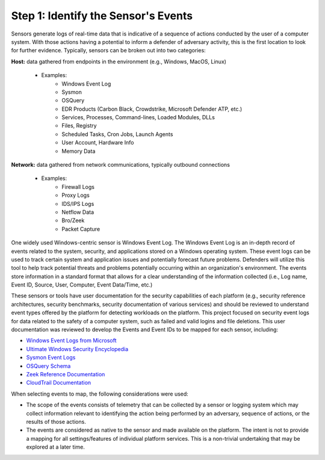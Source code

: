 Step 1:  Identify the Sensor's Events
=====================================

Sensors generate logs of real-time data that is indicative of a sequence of actions conducted by the user of 
a computer system. With those actions having a potential to inform a defender of adversary activity, this is 
the first location to look for further evidence. Typically, sensors can be broken out into two categories: 

**Host:** data gathered from endpoints in the environment (e.g., Windows, MacOS, Linux)
   
   - Examples: 
      - Windows Event Log
      - Sysmon
      - OSQuery
      - EDR Products (Carbon Black, Crowdstrike, Microsoft Defender ATP, etc.)
      - Services, Processes, Command-lines, Loaded Modules, DLLs
      - Files, Registry
      - Scheduled Tasks, Cron Jobs, Launch Agents
      - User Account, Hardware Info
      - Memory Data

**Network:** data gathered from network communications, typically outbound connections

   - Examples: 
      - Firewall Logs
      - Proxy Logs
      - IDS/IPS Logs
      - Netflow Data 
      - Bro/Zeek
      - Packet Capture

One widely used Windows-centric sensor is Windows Event Log. The Windows Event Log is an in-depth record of events 
related to the system, security, and applications stored on a Windows operating system. These event logs can be 
used to track certain system and application issues and potentially forecast future problems. Defenders will utilize 
this tool to help track potential threats and problems potentially occurring within an organization's environment. 
The events store information in a standard format that allows for a clear understanding of the information collected 
(i.e., Log name, Event ID, Source, User, Computer, Event Data/Time, etc.) 

These sensors or tools have user documentation for the security capabilities of each platform (e.g., security 
reference architectures, security benchmarks, security documentation of various services) and should be reviewed 
to understand event types offered by the platform for detecting workloads on the platform. This project focused on 
security event logs for data related to the safety of a computer system, such as failed and valid logins and file 
deletions. This user documentation was reviewed to develop the Events and Event IDs to be mapped for each sensor, 
including: 

- `Windows Event Logs from Microsoft <https://learn.microsoft.com/en-us/windows/security/threat-protection/auditing/advanced-security-auditing-faq>`_
- `Ultimate Windows Security Encyclopedia <https://www.ultimatewindowssecurity.com/securitylog/encyclopedia/default.aspx>`_
- `Sysmon Event Logs <https://learn.microsoft.com/en-us/sysinternals/downloads/sysmon>`_
- `OSQuery Schema <https://www.osquery.io/schema/5.9.1/>`_
- `Zeek Reference Documentation <https://docs.zeek.org/en/master/script-reference/proto-analyzers.html#>`_
- `CloudTrail Documentation <https://docs.aws.amazon.com/cloudtrail/>`_ 

When selecting events to map, the following considerations were used:

- The scope of the events consists of telemetry that can be collected by a sensor or logging system which may collect information relevant to identifying the action being performed by an adversary, sequence of actions, or the results of those actions.
- The events are considered as native to the sensor and made available on the platform. The intent is not to provide a mapping for all settings/features of individual platform services. This is a non-trivial undertaking that may be explored at a later time.
